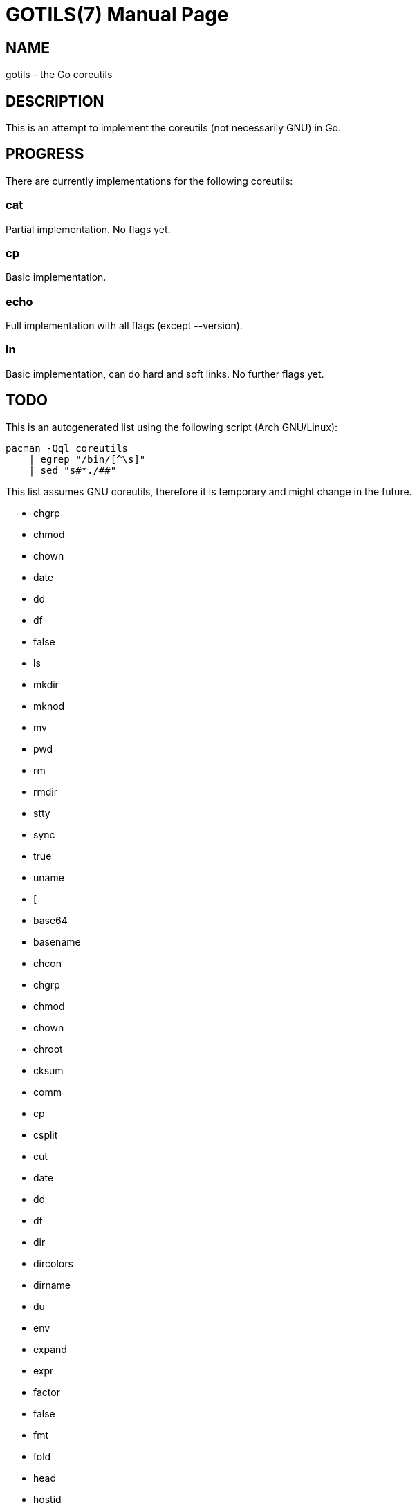 GOTILS(7)
=========
:author: slowpoke <mail+git@slowpoke.io
:encoding: utf-8
:doctype: manpage

NAME
----
gotils - the Go coreutils

DESCRIPTION
-----------
This is an attempt to implement the coreutils (not necessarily GNU) in Go.

PROGRESS
--------

There are currently implementations for the following coreutils:

cat
~~~
Partial implementation. No flags yet.

cp
~~
Basic implementation.

echo
~~~~
Full implementation with all flags (except --version).

ln
~~
Basic implementation, can do hard and soft links. No further flags yet.


TODO
----

This is an autogenerated list using the following script (Arch GNU/Linux):

    pacman -Qql coreutils
        | egrep "/bin/[^\s]"
        | sed "s#*./##"

This list assumes GNU coreutils, therefore it is temporary and might change in
the future.

* chgrp
* chmod
* chown
* date
* dd
* df
* false
* ls
* mkdir
* mknod
* mv
* pwd
* rm
* rmdir
* stty
* sync
* true
* uname
* [
* base64
* basename
* chcon
* chgrp
* chmod
* chown
* chroot
* cksum
* comm
* cp
* csplit
* cut
* date
* dd
* df
* dir
* dircolors
* dirname
* du
* env
* expand
* expr
* factor
* false
* fmt
* fold
* head
* hostid
* id
* install
* join
* link
* ln
* logname
* ls
* md5sum
* mkdir
* mkfifo
* mknod
* mktemp
* mv
* nice
* nl
* nohup
* nproc
* od
* paste
* pathchk
* pinky
* pr
* printenv
* printf
* ptx
* pwd
* readlink
* realpath
* rm
* rmdir
* runcon
* seq
* sha1sum
* sha224sum
* sha256sum
* sha384sum
* sha512sum
* shred
* shuf
* sleep
* sort
* split
* stat
* stdbuf
* stty
* sum
* sync
* tac
* tail
* tee
* test
* timeout
* touch
* tr
* true
* truncate
* tsort
* tty
* uname
* unexpand
* uniq
* unlink
* users
* vdir
* wc
* who
* whoami
* yes
